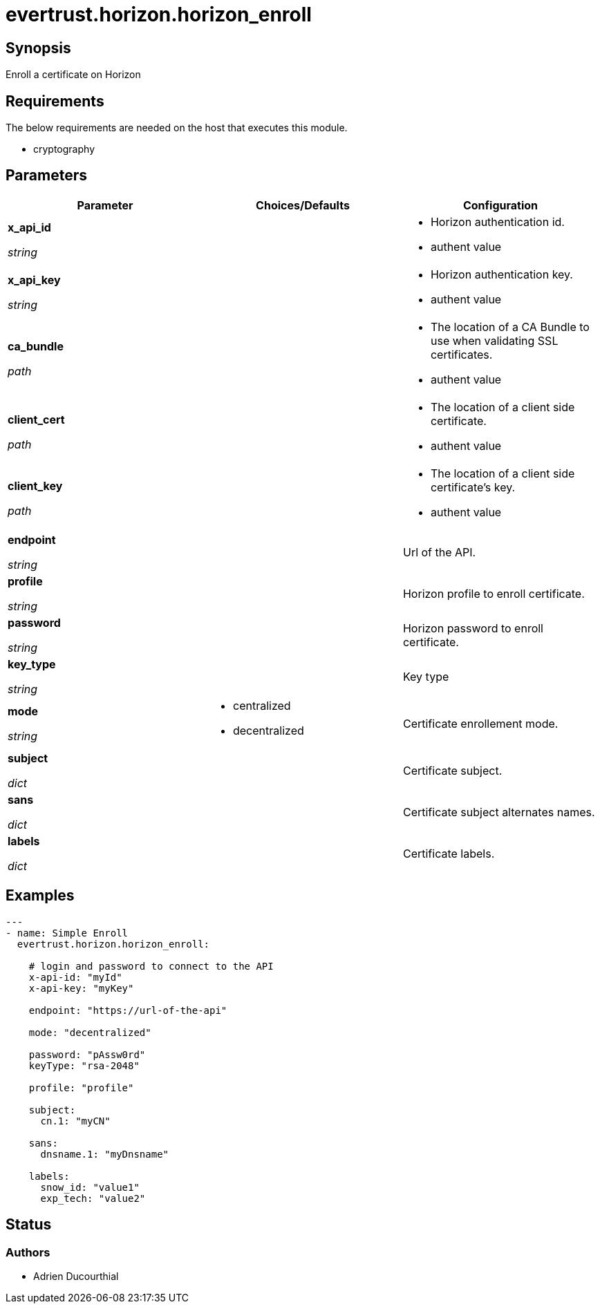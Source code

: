 = evertrust.horizon.horizon_enroll

== Synopsis
Enroll a certificate on Horizon

== Requirements
The below requirements are needed on the host that executes this module.

* cryptography

== Parameters
|===
| Parameter | Choices/Defaults | Configuration

| *x_api_id*

_string_
| 
a| * Horizon authentication id.
* authent value

| *x_api_key*

_string_
|
a| * Horizon authentication key.
* authent value

| *ca_bundle*

_path_
|
a| * The location of a CA Bundle to use when validating SSL certificates.
* authent value

| *client_cert*

_path_
|
a| * The location of a client side certificate.
* authent value

| *client_key*

_path_
|
a| * The location of a client side certificate's key.
* authent value

| *endpoint*

_string_
| 
| Url of the API.

| *profile*

_string_
| 
| Horizon profile to enroll certificate.

| *password*

_string_
|
| Horizon password to enroll certificate.

| *key_type*

_string_
|
| Key type 

| *mode*

_string_
a| * centralized
* decentralized
| Certificate enrollement mode.

| *subject*

_dict_
|
| Certificate subject.

| *sans*

_dict_
| 
| Certificate subject alternates names.

| *labels*

_dict_
| 
| Certificate labels.

|===

== Examples
``` yaml
---
- name: Simple Enroll
  evertrust.horizon.horizon_enroll:
      
    # login and password to connect to the API
    x-api-id: "myId"
    x-api-key: "myKey"

    endpoint: "https://url-of-the-api"
 
    mode: "decentralized"

    password: "pAssw0rd"
    keyType: "rsa-2048"
 
    profile: "profile"
 
    subject:
      cn.1: "myCN"
 
    sans:
      dnsname.1: "myDnsname"
 
    labels:
      snow_id: "value1"
      exp_tech: "value2"
```

== Status
=== Authors
- Adrien Ducourthial